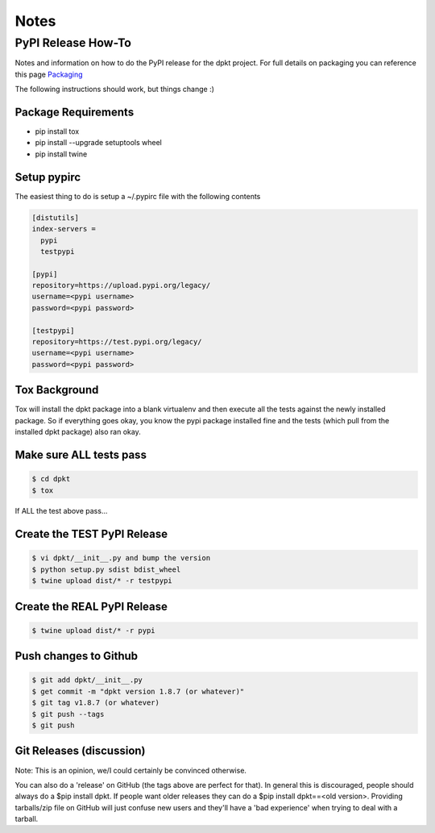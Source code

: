 
Notes
======

PyPI Release How-To
-------------------
Notes and information on how to do the PyPI release for the dpkt project. For full details on packaging you can reference this page Packaging_

.. _Packaging: https://packaging.python.org/tutorials/packaging-projects/#packaging-your-project 

The following instructions should work, but things change :)

Package Requirements
~~~~~~~~~~~~~~~~~~~~

- pip install tox
- pip install --upgrade setuptools wheel
- pip install twine

Setup pypirc
~~~~~~~~~~~~
The easiest thing to do is setup a ~/.pypirc file with the following contents

.. code-block:: bash

 [distutils]
 index-servers =
   pypi
   testpypi

 [pypi]
 repository=https://upload.pypi.org/legacy/
 username=<pypi username>
 password=<pypi password>

 [testpypi]
 repository=https://test.pypi.org/legacy/
 username=<pypi username>
 password=<pypi password>

Tox Background
~~~~~~~~~~~~~~
Tox will install the dpkt package into a blank virtualenv and then execute all the tests against the newly installed package. So if everything goes okay, you know the pypi package installed fine and the tests (which pull from the installed dpkt package) also ran okay.

Make sure ALL tests pass
~~~~~~~~~~~~~~~~~~~~~~~~
.. code-block:: bash

 $ cd dpkt
 $ tox 

If ALL the test above pass...

Create the TEST PyPI Release
~~~~~~~~~~~~~~~~~~~~~~~~~~~~
.. code-block:: bash

  $ vi dpkt/__init__.py and bump the version
  $ python setup.py sdist bdist_wheel
  $ twine upload dist/* -r testpypi

Create the REAL PyPI Release
~~~~~~~~~~~~~~~~~~~~~~~~~~~~
.. code-block:: bash

  $ twine upload dist/* -r pypi


Push changes to Github
~~~~~~~~~~~~~~~~~~~~~~
.. code-block:: bash

 $ git add dpkt/__init__.py
 $ get commit -m "dpkt version 1.8.7 (or whatever)"
 $ git tag v1.8.7 (or whatever)
 $ git push --tags
 $ git push
 
Git Releases (discussion)
~~~~~~~~~~~~~~~~~~~~~~~~~
Note: This is an opinion, we/I could certainly be convinced otherwise. 

You can also do a 'release' on GitHub (the tags above are perfect for that). In general this is discouraged, people should always do a $pip install dpkt. If people want older releases they can do a $pip install dpkt==<old version>. Providing tarballs/zip file on GitHub will just confuse new users and they'll have a 'bad experience' when trying to deal with a tarball.

